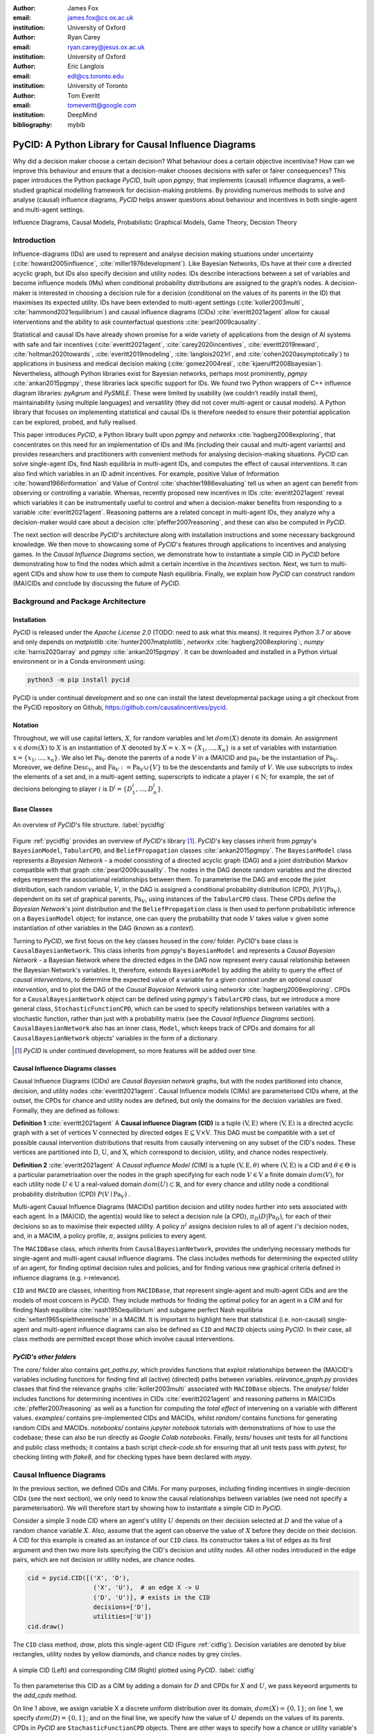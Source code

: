 :author: James Fox
:email: james.fox@cs.ox.ac.uk
:institution: University of Oxford

:author: Ryan Carey
:email: ryan.carey@jesus.ox.ac.uk
:institution: University of Oxford

:author: Eric Langlois
:email: edl@cs.toronto.edu
:institution: University of Toronto

:author: Tom Everitt
:email: tomeveritt@google.com
:institution: DeepMind
:bibliography: mybib

-----------------------------------------------------
PyCID: A Python Library for Causal Influence Diagrams 
-----------------------------------------------------

.. class:: abstract

   Why did a decision maker choose a certain decision? What behaviour does a
   certain objective incentivise? How can we improve this behaviour and ensure
   that a decision-maker chooses decisions with safer or fairer consequences?
   This paper introduces the Python package *PyCID*, built upon *pgmpy*, that
   implements (causal) influence diagrams, a well-studied graphical modelling framework for 
   decision-making problems. By providing numerous methods to solve and analyse
   (causal) influence diagrams, *PyCID* helps answer questions about behaviour
   and incentives in both single-agent and multi-agent settings.

.. class:: keywords

   Influence Diagrams, Causal Models, Probabilistic Graphical Models, Game Theory, Decision Theory

Introduction
------------
   
Influence-diagrams (IDs) are used to represent and analyse decision making situations under uncertainty (:cite:`howard2005influence`, :cite:`miller1976development`). Like Bayesian Networks, IDs have at their core a directed acyclic graph, but IDs also specify decision and utility nodes. IDs describe interactions between a set of variables and become influence models (IMs) when conditional probability distributions are assigned to the graph’s nodes. A decision-maker is interested in choosing a decision rule for a decision (conditional on the values of its parents in the ID) that maximises its expected utility. IDs have been extended to multi-agent settings (:cite:`koller2003multi`, :cite:`hammond2021equilibrium`) and causal influence diagrams (CIDs) :cite:`everitt2021agent` allow for causal interventions and the ability to ask counterfactual questions :cite:`pearl2009causality`.
   
Statistical and causal IDs have already shown promise for a wide variety of applications from the design of AI systems with safe and fair incentives (:cite:`everitt2021agent`, :cite:`carey2020incentives`, :cite:`everitt2019reward`, :cite:`holtman2020towards`, :cite:`everitt2019modeling`, :cite:`langlois2021rl`, and :cite:`cohen2020asymptotically`) to applications in business and medical decision making (:cite:`gomez2004real`, :cite:`kjaerulff2008bayesian`). Nevertheless, although Python libraries exist for Bayesian networks, perhaps most prominently, *pgmpy* :cite:`ankan2015pgmpy`, these libraries lack specific support for IDs. We found two Python wrappers of C++ influence diagram libraries: *pyAgrum* and *PySMILE*. These were limited by usability (we couldn’t readily install them), maintainability (using multiple languages) and versatility (they did not cover multi-agent or causal models). A Python library that focuses on implementing statistical and causal IDs is therefore needed to ensure their potential application can be explored, probed, and fully realised.
 
This paper introduces *PyCID*, a Python library built upon *pgmpy* and *networkx* :cite:`hagberg2008exploring`, that concentrates on this need for an implementation of IDs and IMs (including their causal and multi-agent variants) and provides researchers and practitioners with convenient methods for analysing decision-making situations. *PyCID* can solve single-agent IDs, find Nash equilibria in multi-agent IDs, and computes the effect of causal interventions. It can also find which variables in an ID admit incentives. For example, positive Value of Information :cite:`howard1966information` and Value of Control :cite:`shachter1986evaluating` tell us when an agent can benefit from observing or controlling a variable. Whereas, recently proposed new incentives in IDs :cite:`everitt2021agent` reveal which variables it can be instrumentally useful to control and when a decision-maker benefits from responding to a variable :cite:`everitt2021agent`. Reasoning patterns are a related concept in multi-agent IDs, they analyze why a decision-maker would care about a decision :cite:`pfeffer2007reasoning`, and these can also be computed in *PyCID*.  
 
The next section will describe *PyCID*'s architecture along with installation instructions and some necessary background knowledge. We then move to showcasing some of *PyCID*'s features through applications to incentives and analysing games. In the *Causal Influence Diagrams* section, we demonstrate how to instantiate a simple CID in *PyCID* before demonstrating how to find the nodes which admit a certain incentive in the *Incentives* section. Next, we turn to multi-agent CIDs and show how to use them to compute Nash equilibria. Finally, we explain how *PyCID* can construct random (MA)CIDs and conclude by discussing the future of *PyCID*.
   
   
Background and Package Architecture
------------------------------------
   
Installation
++++++++++++
   
*PyCID* is released under the *Apache License 2.0* (TODO: need to ask what this means). It requires *Python 3.7* or above and only depends on *matplotlib* :cite:`hunter2007matplotlib`, *networkx* :cite:`hagberg2008exploring`:,
*numpy* :cite:`harris2020array` and *pgmpy* :cite:`ankan2015pgmpy`. It can be downloaded and installed in a Python virtual environment or in a Conda environment using:
   
.. code-block:: shell
   
   python3 -m pip install pycid
   
   
PyCID is under continual development and so one can install the latest developmental package using a git checkout from the PyCID repository on Github, https://github.com/causalincentives/pycid.
   
Notation
++++++++
Throughout, we will use capital letters, :math:`X`, for random variables and let :math:`dom(X)` denote its domain. An assignment :math:`x \in dom(X)` to :math:`X` is an instantiation of :math:`X` denoted by :math:`X=x`. 
:math:`\textbf{X} = \{X_1, \dots, X_n\}` is a set of variables with instantiation :math:`\textbf{x} = \{x_1, \dots, x_n\}`. We also let :math:`\textbf{Pa}_V` denote the parents of a node :math:`V` in a (MA)CID and :math:`\textbf{pa}_V` be the instantiation of :math:`\textbf{Pa}_V`. 
Moreover, we define :math:`\textbf{Desc}_V`, and :math:`\textbf{Fa}_V := \textbf{Pa}_V \cup \{V\}` to be the descendants and family of :math:`V`. 
We use subscripts to index the elements of a set and, in a multi-agent setting, superscripts to indicate a player :math:`i \in \textbf{N}`; for example, the set of decisions belonging to player :math:`i` is :math:`\textbf{D}^i=\{D^i_1,...,D^i_n\}`.
   
Base Classes
++++++++++++
   
.. figure:: pycid.PNG
   :align: center
   :figclass: bht
   
   An overview of *PyCID*'s file structure. :label:`pycidfig`
   
   
Figure :ref:`pycidfig` provides an overview of *PyCID*'s library [#]_. *PyCID*'s key classes inherit from *pgmpy*'s ``BayesianModel``, ``TabularCPD``, and ``BeliefPropagation`` classes :cite:`ankan2015pgmpy`. The ``BayesianModel`` class represents a *Bayesian Network* - a model consisting of a directed
acyclic graph (DAG) and a joint distribution Markov compatible with that graph :cite:`pearl2009causality`. The nodes in the DAG denote random variables and the directed edges represent the associational relationships between them. To parameterise the DAG and encode the joint distribution, each random variable, :math:`V`, in the DAG is assigned a conditional probability distribution
(CPD), :math:`P(V\vert \textbf{Pa}_V)`, dependent on its set of graphical parents, :math:`\textbf{Pa}_V`, using instances of the ``TabularCPD`` class. These CPDs define the *Bayesian Network*'s joint distribution
and the ``BeliefPropagation`` class is then used to perform probabilistic inference on a ``BayesianModel`` object; for instance, one can query the probability that node :math:`V` takes value 
:math:`v` given some instantiation of other variables in the DAG (known as a *context*). 
   
Turning to *PyCID*, we first focus on the key classes housed in the *core/* folder. *PyCID*'s base class is ``CausalBayesianNetwork``. This class inherits from *pgmpy*'s ``BayesianModel`` and represents a *Causal Bayesian Network* - a Bayesian Network where the directed edges in the DAG now represent every causal relationship between the Bayesian Network's variables. It, therefore, extends ``BayesianModel`` by adding the ability to query the effect of *causal interventions*, to determine the expected value of a variable for a given *context* under an optional *causal intervention*, and to plot the DAG of the *Causal Bayesian Network* using *networkx* :cite:`hagberg2008exploring`. CPDs for a ``CausalBayesianNetwork`` object can be defined using *pgmpy*'s ``TabularCPD`` class, but we introduce a more general class, ``StochasticFunctionCPD``, which can be used to specify relationships between variables with a stochastic function, rather than just with a probability matrix (see the *Causal Influence Diagrams* section). ``CausalBayesianNetwork`` also has an inner class, ``Model``, which keeps track of CPDs and domains for all ``CausalBayesianNetwork`` objects' variables in the form of a dictionary.
   
.. [#] *PyCID* is under continued development, so more features will be added over time.
   
Causal Influence Diagrams classes
+++++++++++++++++++++++++++++++++
   
Causal Influence Diagrams (CIDs) are *Causal Bayesian network* graphs, but with the nodes partitioned into chance, decision, and utility nodes :cite:`everitt2021agent`. Causal Influence models (CIMs) are parameterised CIDs where, at the outset, the CPDs for chance and utility nodes are defined, but only the domains for the decision variables are fixed.
Formally, they are defined as follows:
   
**Definition 1** :cite:`everitt2021agent` A **Causal influence Diagram (CID)** is a tuple :math:`(\textbf{V}, \textbf{E})` where :math:`(\textbf{V}, \textbf{E})` is a directed acyclic graph with a set of vertices :math:`\textbf{V}` connected by directed edges :math:`\textbf{E} \subseteq \textbf{V} \times \textbf{V}`. This DAG must be compatible with a set of possible causal intervention distributions that results from causally intervening on any subset of the CID's nodes. These vertices are partitioned into :math:`\textbf{D}`, :math:`\textbf{U}`, and :math:`\textbf{X}`, which correspond to decision, utility, and chance nodes respectively.
   
**Definition 2** :cite:`everitt2021agent` A *Causal influence Model (CIM)* is a tuple :math:`(\textbf{V}, \textbf{E}, \theta)`  where :math:`(\textbf{V}, \textbf{E})` is a CID and :math:`\theta \in \Theta` is a 
particular parametrisation over the nodes in the graph specifying for each node :math:`V \in \textbf{V}` a finite domain :math:`dom(V)`, 
for each utility node :math:`U \in \textbf{U}` a real-valued domain :math:`dom(U) \subset \mathbb{R}`, and for every chance and utility node a conditional probability distribution (CPD) :math:`P(V \mid \textbf{Pa}_V)` . 

   
Multi-agent Causal Influence Diagrams (MACIDs) partition decision and utility nodes further into sets associated with each agent. In a (MA)CID, the agent(s) would like to select a decision rule (a CPD), :math:`\pi_D(D|\textbf{Pa}_D)`, for each of their decisions so as to maximise their expected utility. A policy :math:`\pi^i` assigns decision rules to all of agent :math:`i`'s decision nodes, and, in a MACIM, a policy profile, :math:`\pi`, assigns policies to every agent.  

The ``MACIDBase`` class, which inherits from ``CausalBayesianNetwork``, provides the underlying necessary methods for single-agent and multi-agent causal influence diagrams. The class includes methods for determining the expected utility of an agent, for finding optimal decision rules and policies, and for finding various new graphical criteria defined in influence diagrams (e.g. r-relevance). 

``CID`` and ``MACID`` are classes, inheriting from ``MACIDBase``, that represent single-agent and multi-agent CIDs and are the models of most concern in *PyCID*. They include methods for finding the optimal policy for an agent in a CIM and for finding Nash equilibria :cite:`nash1950equilibrium` and
subgame perfect Nash equilibria :cite:`selten1965spieltheoretische` in a MACIM. It is important to highlight here that statistical (i.e. non-causal) single-agent and multi-agent influence diagrams can also be defined as ``CID`` and ``MACID`` objects using *PyCID*. In their case, all class methods are permitted except those which involve causal interventions.
   
*PyCID's other folders*
+++++++++++++++++++++++
   
The *core/* folder also contains `get_paths.py`, which provides functions that exploit relationships between the (MA)CID's variables including functions for finding find all (active) (directed) paths between variables. `relevance_graph.py` provides classes
that find the relevance graphs :cite:`koller2003multi` associated with ``MACIDBase`` objects. The *analyse/* folder includes functions for determining incentives in CIDs :cite:`everitt2021agent` and reasoning patterns in MA(C)IDs :cite:`pfeffer2007reasoning` as well as a function for computing the *total effect* of intervening on a variable with different values. *examples/* contains pre-implemented CIDs and MACIDs,
whilst *random/* contains functions for generating random CIDs and MACIDs. *notebooks/* contains *jupyter notebook* tutorials with demonstrations of how to use the codebase; these can also be run directly as *Google Colab notebooks*.
Finally, *tests/* houses unit tests for all functions and public class methods; it contains a bash script `check-code.sh` for ensuring that all unit tests pass with *pytest*, for checking linting with *flake8*, and for checking types have been declared with *mypy*.
   
Causal Influence Diagrams
--------------------------
   
In the previous section, we defined CIDs and CIMs. For many purposes, including finding incentives in single-decision CIDs (see the next section), we only need to know the causal relationships between variables (we need not specify a parameterisation). We will therefore start by showing how to instantiate a simple CID in *PyCID*.
   
Consider a simple 3 node CID where an agent's utility :math:`U` depends on their decision selected at :math:`D` and the value of a random chance variable :math:`X`. Also, assume that the agent can observe the value of :math:`X` before they decide on their decision.
A CID for this example is created as an instance of our ``CID`` class.  Its constructor takes a list of edges as its first argument and then two more lists specifying the CID's decision and utility nodes. All other nodes introduced in the edge pairs, which are not decision or utility nodes, are chance nodes.
   
.. code-block:: python
   
      cid = pycid.CID([('X', 'D'),
                        ('X', 'U'),  # an edge X -> U 
                        ('D', 'U')], # exists in the CID
                        decisions=['D'],
                        utilities=['U'])
      cid.draw()
   
The ``CID`` class method, `draw`, plots this single-agent CID (Figure :ref:`cidfig`). Decision variables are denoted by blue rectangles, utility nodes by yellow diamonds, and chance nodes by grey circles.  
   
.. figure:: cim.PNG
   :align: center
   :figclass: bht
   
   A simple CID (Left) and corresponding CIM (Right) plotted using *PyCID*. :label:`cidfig`
   
To then parameterise this CID as a CIM by adding a domain for :math:`D` and CPDs for :math:`X` and :math:`U`, we pass keyword arguments to the `add_cpds` method. 
   
.. code-block:: python
   :linenos:
   
      cid.add_cpds(X=pycid.discrete_uniform([0, 1]),
                     D=[0, 1],
                     U=lambda x, d: int(x == d))
   
On line 1 above, we assign variable X a discrete uniform distribution over its domain, :math:`dom(X)=\{0,1\}`; on line 1, we specify :math:`dom(D)=\{0,1\}`; and on the final line, we specify how the value of :math:`U` depends on the values of its parents.
CPDs in *PyCID* are ``StochasticFunctionCPD`` objects. There are other ways to specify how a chance or utility variable's CPD is defined. For example, line 1 below changes the CPD for :math:`X` to now follow a Bernoulli(0.8) distribution and line 2 specifies that now
:math:`U` copies the value of :math:`D` with probability 0.4.

.. code-block:: python
   :linenos:
   
      cid.add_cpds(X=pycid.bernoulli(0.8))
      cid.add_cpds(U=lambda x, d: pycid.noisy_copy(d, \\
                  probability=0.4, domain=[0, 1]))   
   
We can now *solve* this CIM by finding the agent's optimal decision rule for :math:`D`: 
   
.. code-block:: python
   
      cid.solve()
   
This returns the following output saying that the optimal decision rule for :math:`D` is to choose action 0 when the value of :math:`X` is 0, and action 1 when the value of :math:`X` is  1:
   
.. code-block:: python
   
      {'D': StochasticFunctionCPD<D> 
      {'x': 0}  ->  0
      {'x': 1}  ->  1}
   
If the agent plays according to this optimal decision rule, we find that their expected utility is 1 using the code below. On the final line, `expected_utility` accepts optional dictionaries to specify contexts and interventions. 
   
.. code-block:: python
   
      solution = cid.solve() 
      optimal_d_cpd = solution['D']
      cid.add_cpds(optimal_d_cpd)
      cid.expected_utility(context={}, intervention={})



Incentives
----------
   
In this section, we demonstrate how to use *PyCID* to find which nodes in a single-decision CID face which type of incentive :cite:`everitt2021agent`. Incentives are helpful for applications in safety and fairness (:cite:`everitt2021agent`, :cite:`holtman2020towards`), understanding the behaviour of RL algorithms :cite:`everitt2019reward` and comparing the promise of different AGI safety frameworks :cite:`everitt2019modeling`.
We believe that *PyCID* can further mature these enquiries.
   
The incentives we can currently find using *PyCID* in a single-decision CID are:
   
*  Value of information (VoI)
*  Response Incentives (RI)
*  Value of Control (VoC) [#]_ 
*  Instrumental Control Incentives (ICI)
   
.. [#] Nodes can be specified further as admitting indirect or direct Value of Control.
   
   
Although we refer the interested reader to :cite:`everitt2021agent` for full incentive definitions, we shall provide each incentive's graphical criterion as we go, demonstrating how to use *PyCID* to find them with the same examples that were used in :cite:`everitt2021agent`. 
Because :cite:`everitt2021agent` proved that all of these incentives are sound and complete, we can find whether a node admits a certain incentive using just CIDs (not CIMs); however, *PyCID* also provides functions - `quantitative_voi` and `quantitative_voc` - that return
the quantitative VoI and VoC of variables in a CIM.
   
Value of Information (VoI)
++++++++++++++++++++++++++
   
Intuitively, a variable has positive value of information (VoI) if a decision-maker would benefit from knowing its value before making a decision. The graphical criterion for this incentive is based upon which nodes are **requisite** observations in the CID. 
   
   
**Requiste Observation Graphical Criterion**: Let :math:`\textbf{U}_D \in \textbf{U} \cap \textbf{Desc}_D` be the utility nodes that are in the set of :math:`D`'s descendents. An observation :math:`X \in \textbf{Pa}_D` in a single-decision CID is **requisite** if :math:`X \not\perp \textbf{U}_D \vert (\textbf{Pa}_D \cup \{D\} \setminus \{X\}` [#]_.
   
   
**VoI Graphical Criterion**: A single decision CID, :math:`\mathcal{G}`, admits **Value of Information** for :math:`X \in \textbf{V} \setminus \textbf{Desc}_D` if and only if :math:`X` is a requisite observation in :math:`\mathcal{G}_{X \rightarrow D}`, the graph obtained by adding :math:`X \rightarrow D` to :math:`\mathcal{G}`.
   
.. [#] :math:`X \not\perp Y` denotes that :math:`X` id d-connected to :math:`Y` and :math:`X \perp Y` would denote that :math:`X` id d-seperated from :math:`Y` :cite:`pearl2009causality`

   
To demonstrate how to find nodes that admit VoI using *PyCID*, we will consider the following example taken from :cite:`everitt2021agent`.
   
**Grade prediction example:** To decide which applicants to admit, a university uses a model to predict (:math:`P`) the grades of new students. The university would like the system to predict accurately (:math:`Ac`), without treating students differently based on their gender (:math:`Ge`) or race (:math:`R`). 
The prediction model uses the gender of the student and the high school (:math:`HS`) they attended to make its grade prediction. 
In this hypothetical cohort of students we make the following assumptions:

*  Performance at university is evaluated by a student's grades (:math:`Gr`) and this depends on the quality of education (:math:`E`) the student received before university (which depends on the high school they attended). 
*  A student’s high school is assumed to be impacted by their race, but gender is assumed not to have an effect on the high school they attended.

   
We want to know whether the predictor is incentivised to behave in a discriminatory manner with respect to the students’ gender and race. A CID for this example is defined below.
   
.. code-block:: python
   
   cid = pycid.CID([
      ('R', 'HS'),
      ('HS', 'E'),
      ('HS', 'P'),
      ('E', 'Gr'),
      ('Gr', 'Ac'),
      ('Ge', 'P'),
      ('P', 'Ac'),
      ],
      decisions=['P'],
      utilities=['Ac']
      )
   
*PyCID* finds that :math:`HS`, :math:`E`, and :math:`Gr` all admit VoI for the predictor model:
   
.. code-block:: python
   
   pycid.admits_voi_list(cid, 'P')  
   
We could also display this visually by passing, as an argument, a lambda function into ``CID``'s `draw_property` method:
   
.. code-block:: python
   
   cid.draw_property(lambda node: \\
         pycid.admits_voi(cid, 'P', node))
   
.. figure:: voi_cid.PNG
      :align: center
      :figclass: bht
   
      A CID for the *Grade prediction example* with the variables that admit VoI coloured red (plotted using *PyCID*). :label:`cidvoifig`
   
Straightforwardly implementing this example in *PyCID* has immediately revealed that there exists a parameterisation of this setup (modelled by our CID) where the prediction model would benefit from knowing the value of "High School', 'Education', and the student's true 'Grade' before making a grade prediction.
   
   
Response Incentives (RI)
++++++++++++++++++++++++
   
Response incentives are a related type of incentive. A variable admits a response incentive if a decision-maker benefits from making its decision causally responsive to the variable :cite:`everitt2021agent`. 
   
   **RI Graphical Criterion**: A single decision CID, :math:`\mathcal{G}`, admits a **response incentive** on :math:`X \in \textbf{X}` if and only if the there is a directed path :math:`X \dashrightarrow D` in the requisite graph [#]_ :math:`\mathcal{G}_{req}` where :math:`\mathcal{G}_{req}` is the result of removing from :math:`\mathcal{G}` all information links from non-requisite observations.
   
   
.. [#] A requisite graph is also known as a minimal reduction, trimmed_graph, or d-reduction.
   
To demonstrate how to find the nodes which admit RIs, we will again consider the **Grade prediction example**. As we did with VoI, we can list all of the nodes that admit response incentives in the CID (line 1) or we can display the result visually (line 2) with the result shown in Figure :ref:`cidrifig` (Left).
   
.. code-block:: python
   :linenos:
   
      pycid.admits_ri_list(cid, 'P')
      cid.draw_property(lambda node: \\
            pycid.admits_ri(cid, 'P', node))
   
Implementing CIDs in *PyCID* can help suggest how to improve the fairness of AI systems. This is because :cite:`everitt2021agent` argue that a response incentive on a sensitive attribute can be interpreted as problematic from a fairness perspective. 
A decision is considered counterfactually unfair if a change to a sensitive attribute, such as race or gender, would change the decision :cite:`kusner2017counterfactual`. Therefore, a response incentive on a sensitive attribute indicates that counterfactual unfairness is incentivised; specifically, it implies that all optimal policies are counterfactually unfair. To mitigate this,
:cite:`everitt2021agent` propose redesigning the grade-predictor. By removing the predictor's access to knowledge about the student's high school (i.e. the edge :math:`HS \rightarrow P` ), there will no longer be a response incentive on a sensitive attribute. The following code trims the edge and shows that now no node admits an RI in the modified CID (Figure :ref:`cidrifig` (Right)).
   
   
.. code-block:: python
   
   cid.remove_edge('HS', 'P')
   cid.draw_property(lambda node: \\ 
         pycid.admits_ri(cid, 'P', node))
   
   
.. figure:: ri_cid.PNG
   :align: center
   :figclass: bht
   
   (Left) The original CID for the **Grade prediction example** with the variables that admit RI coloured red and (Right) the modified CID in which now no node admits an RI (plotted using *PyCID*). :label:`cidrifig`
   
   
   
Value of Control (VoC) and Instrumental Control Incentives (ICI)
++++++++++++++++++++++++++++++++++++++++++++++++++++++++++++++++
   
We now turn to Value of Control (VoC) and Instrumental Control Incentives (ICI). Intuitively, a variable has *positive value of control (VoC)* if a decision-maker could benefit from choosing that variable's value. Whereas, Instrumental Control Incentives can be intuitively understood as follows: 
if the agent got to choose :math:`D` to influence :math:`X` independently of how :math:`D` influences other aspects of the environment, would that choice matter? In other words, is controlling :math:`X` instrumentally useful for maximising utility? The graphical criteria for these incentives in a single-decision CID are:
   
   **VoC Graphical Criterion**: A single decision CID, :math:`\mathcal{G}`, admits 
   **positive value of control** for a node :math:`X \in \textbf{V} \setminus \{D\}` if and only if
   there is a directed path :math:`X \dashrightarrow U` in the requisite graph :math:`\mathcal{G}_{req}`.
   
   
   **ICI Graphical Criterion**: A single decision CID, :math:`\mathcal{G}`, admits an **instrumental control incentive** on :math:`X \in \textbf{V}` if and only if :math:`\mathcal{G}` has a directed path
   from the decision :math:`D` to a utility node :math:`U \in \textbf{U}` that passes through :math:`X`.
   
To demonstrate how to find these incentives in *PyCID*, we introduce another example from :cite:`everitt2021agent`.
   
**Content recommendation example:** An AI algorithm has the task of choosing posts (:math:`P`) to show a user to maximise the user's click rate (:math:`C`). The designers want the algorithm to present content adapted to each user’s original opinions (:math:`O`) to optimize clicks; the algorithm does not know the user's true original opinions, so it instead relies on an approximate model (:math:`M`). However, the designers are worried that the algorithm will use polarising content to influence user opinions (:math:`I`) so that the user clicks more predictably.

.. code-block:: python
   
   cid = pycid.CID([
      ('O', 'M'),
      ('O', 'I'),
      ('M', 'P'),
      ('P', 'I'),
      ('I', 'C'),
      ('P', 'C'),
      ],
      decisions=['P'],
      utilities=['C']
      )
   
   cid.draw_property(lambda node: \\
         pycid.admits_ici(cid, 'P', node))
   
With RI, we showed that implementing CIDs in *PyCID* can aid the design of fairer systems. With ICI, we demonstrate how *PyCID* can be used to help design safer AI systems. First, we can use analogous functions to what we used for VoI and RI - `pycid.admits_voc_list(cid)` and `pycid.admits_ici_list(cid, 'P')` - to find that :math:`O`, :math:`M`, :math:`I`, and :math:`C` admit positive VoC
whilst :math:`I`, :math:`P`, and :math:`C` admit ICI. From this, because :math:`I` (influenced user opinions) admits an instrumental control incentive, we discover that the content recommender may seek to influence that variable to attain utility. :cite:`everitt2021agent` offer an alternative content recommender design that avoids this undesirable behaviour. 
Instead of being rewarded for the true click-through rate, the content recommender is rewarded for the clicks it would be predicted to have, based on a separately trained model of the user's preferences. The modified CID for this changed model is shown in Figure :ref:`cidicifig` c) where the old utility node :math:`C` (actual clicks) has become :math:`PC` (predicted clicks).
   
.. code-block:: python
   
   cid = pycid.CID([
         ('O', 'M'),
         ('O', 'I'),
         ('M', 'P'),
         ('M', 'PC'),
         ('P', 'I'),
         ('P', 'PC'),
         ],
         decisions=['P'],
         utilities=['PC']
         )
   
   cid.draw_property(lambda node: \\
         pycid.admits_ici(cid, 'P', node))
   
.. figure:: cid_ici.PNG
   :align: center
   :figclass: bht
   
   The original CID for the **Content recommendation example** in (a) with (b) the variables that admit ICI coloured red in and (c) the modified content recommender's CID in which (d) :math:`I` no longer admits an ICI (plotted using *PyCID*). :label:`cidicifig`
   
   
Multi-agent (Causal) Influence Diagrams
-----------------------------------------
   
Recall from the *Background and Package Architecture* Section that a Multi-agent Causal Influence Diagram/Model (MACID/MACIM) is a simple multi-agent extension of a CID/CIM :cite:`causalgames`. For our purpose, all that's important is that there is now a set of :math:`\textbf{N}` agents and so the decision and utility nodes are partitioned into 
:math:`\{\textbf{D}^i\}_{i\in \textbf{N}}` and :math:`\{\textbf{U}^i\}_{i\in \textbf{N}}` to correspond to their association with a particular agent :math:`i \in \textbf{N}`. We also again underline that the only difference between statistical multi-agent influence diagrams/models (MAIDs/MAIMs) and MACIDs/MACIMs is that the edges
represent every causal relationship between the random variables chosen to be endogenous variables in the model as opposed to just associational relationships. Nevertheless, because MACIDs subsume MAIDs (in the sense of Pearl's `causal hierarchy` :cite:`pearl2009causality`), everything we can do in a MAID, we can also do in a MACID. Therefore, for the examples we present here,
MAIDs and MACIDs can be viewed as the same. In this section, we will show how to instantiate a MACID in *PyCID* and demonstrate some useful functions that use the graph to expose independencies between variables.
   
**Hospital procurement example:** A hospital employs an AI system to automate a procurement process. A company wants to tender a contract to the hospital for the supply of some medical equipment. Beforehand, they can choose whether or not to get independent accreditation to signal that their equipment is of high not poor quality, but doing so requires a cost (that is greater if the product is indeed poor). The AI system must decide, on behalf of the hospital, whether to accept the company's offer. The hospital only wants to sign a contract with a company that will supply high-quality equipment, but the AI system can't observe the quality of the equipment directly, it can only infer it indirectly through whether or not the company has independent accreditation. 

We can construct a MACID for this example where:
   
*  X = whether the company's goods are of high or poor quality (chance node)
*  D1 and U1 correspond to the company's decision whether or not to go get independent accreditation (and their utility)
*  D2 and U2 correspond to the algorithm's decision whether or not to sign a contract with the company (and the company's utility)
   
.. code-block:: python
   
   macid = pycid.MACID([
            ('X', 'D1'),  #specifies the MAICD's nodes and edges.
            ('X', 'U2'),
            ('X', 'U1'),
            ('D1', 'D2'),
            ('D1', 'U1'),
            ('D2', 'U1'),
            ('D2', 'U2'),
            ],
   # specifies each agent's decision and utility nodes.
   agent_decisions={1: ['D1'], 2: ['D2']},
   agent_utilities={1: ['U1'], 2: ['U2']},
   
   macid.draw()
   
.. figure:: macid_relevance.PNG
   :align: center
   :figclass: bht
   
   A MACID for the **Hospital procurement example** (Left) and its corresponding relevance graph (Right) (plotted using *PyCID*). :label:`macidfig`
   
Figure :ref:`macidfig` (Left) shows that in *PyCID*, consistent with CIDs, chance nodes in MACIDs are drawn as circles, decision nodes are drawn as rectangles, and utility nodes are drawn as diamonds. However, because we now have more than one player, we reserve colouring to denote agent membership; each agent of the game is assigned a unique colour.
   
:cite:`hammond2021equilibrium` introduced the graphical criterion *r-reachability* to determine whether another decision node is strategically relevant or a chance node is probabilistically relevant to a decision node.
   
   **r-reachability Graphical Criterion**: A node $V$ is **r-reachable** from a decision :math:`D \in \textbf{D}^i` in a MAID, :math:`\mathcal{M} = (\textbf{N}, \textbf{V}, \textbf{E})`, if a newly added parent :math:`\hat V` of :math:`V` satisfies :math:`\hat V \not\perp \textbf{U}^i \cap \textbf{Desc}_{D} \mid \textbf{Fa}_{D}`. 
   
Using *PyCID*, lines 1 and 2 below evaluate to True. This tells us that each decision strategically relies on the other. The company would be better off knowing the hospital’s procurement policy before deciding whether or not to go to get accreditation, and the algorithm would also be better off knowing the company’s policy because it doesn’t know the true quality of the company's medical equipment. Line 3 plots the MACID's relevance graph :cite:`koller2003multi`, which shows this visually (Figure :ref:`macidfig` Right)
   
.. code-block:: python
   :linenos:
   
      macid.is_r_reachable('D1', 'D2')
      macid.is_r_reachable('D2', 'D1')
      pycid.RelevanceGraph(macid).draw()
   

Game Theory in Multi-agent (Causal) Influence Models
+++++++++++++++++++++++++++++++++++++++++++++++++++++

In this section, we show how to parameterise a MACID as a MACIM using the Prisoner's Dilemma, which is probably the most well known simultaneous and symmetric two-player game. Next, we will show how to compute Nash equilibria.
   
**Prisoner's Dilemma:** Two prisoners, suspected of committing a robbery together, are isolated and urged to confess.
Each is concerned only with getting the shortest possible prison sentence for himself and each must decide whether to confess without knowing his partner’s decision. Both prisoners, however, know the consequences of their decisions. Each year spent in prison can be represented as -1 utility and so the payoff matrix for this game (or Normal form) is given in Figure :ref:`pdfig`.

.. figure:: normal_pd.PNG
   :align: center
   :scale: 60%
   :figclass: bht
   
   Normal form game giving the payoffs for each player in Prisoner's dilemma. Player 1 (2) is the row (column) player. :label:`pdfig`
   
.. code-block:: python
    
   macid = pycid.MACID([     
   ('D1', 'U1'),
   ('D1', 'U2'),
   ('D2', 'U2'),
   ('D2', 'U1')],
   agent_decisions={1: ['D1'], 2: ['D2']},
   agent_utilities={1: ['U1'], 2: ['U2']},
   )
   
   d1_domain = ['c', 'd']   
   d2_domain = ['c', 'd']
   
   agent1_payoff = np.array([[-1, -3],   
                        [0, -2]])    
   agent2_payoff = np.transpose(agent1_payoff)
   
   macid.add_cpds(
      D1=d1_domain,
      D2=d1_domain,
      U1=lambda d1, d2: agent1_payoff[d1_domain.index(d1), 
                                    d2_domain.index(d2)],
      U2=lambda d1, d2: agent2_payoff[d1_domain.index(d1), 
                                    d2_domain.index(d2)]
   )
   
We can draw the MACID in the same way as for CIDs:
   
.. code-block:: python
   
   macid.draw()
   
Finally, as we could in CIDs, we can compute the effects of interventions and find each agent's expected utility in MACIDs. For example, the following command tells us that the second player (agent) receives expected utility = -3 given the assigned context. This agrees with the payoff matrix in Figure :ref:`pdfig`
   
.. code-block:: python
   
   macid.expected_utility(context={'D1':'d', 'D2': 'c'},
                         agent=2)


We use :math:`\pi_{\textbf{A}}` to denote player :math:`i`'s set of decision rules for decisions :math:`\textbf{A} \subseteq \textbf{D}^i`, given a partial policy profile :math:`\pi_{-\textbf{A}}` over all of the other decision nodes in the MACID, :math:`\mathcal{M}`. We write :math:`\mathcal{U}^i_{\mathcal{M}}(\pi_{\textbf{A}}, \pi_{\textbf{-A}})` to denote the expected utility for player :math:`i` under the policy profile :math:`\pi = (\pi_{\textbf{A}}, \pi_{\textbf{-A}})`.

**Definition:** :cite:`koller2003multi` A full policy profile :math:`\pi` is a **Nash equilibrium (NE)** in a MA(C)IM :math:`\mathcal{M}` if, for every player :math:`i \in \textbf{N}`, :math:`\mathcal{U}^i_\mathcal{M}(\pi^i, \pi^{-i}) \geq \mathcal{U}^i_\mathcal{M}(\hat{\pi}^i, \pi^{-i})` for all :math:`\hat{\pi}^i \in \Pi^i`.
   
To find all pure NE in the MACIM corresponding to the Prisoner's dilemma:
   
.. code-block:: python
   
   macid.get_all_pure_ne()
   
This method returns a list of all pure Nash equilibria in the MA(C)ID. Each NE comes as a list of ``StochasticFunctionCPD`` objects, one for each decision node in the MA(C)ID.
   
.. code-block:: python
   
   [[StochasticFunctionCPD<D1> 
   {}  ->  d,
   StochasticFunctionCPD<D2> 
   {}  ->  d]]
   
In the Prisoner's dilemma, there is only one NE and this involves both player's defecting. We can then find that the expected utility for each agent is -2 under this NE joint policy profile:
   
.. code-block:: python
   
   all_pure_ne = macid.get_all_pure_ne()
   macid.add_cpds(*all_pure_ne[0])
   macid.expected_utility({}, agent=1)
   macid.expected_utility({}, agent=2)
   
   
*PyCID* can also be used to find subgame perfect Nash Equilbria :cite:`selten1965spieltheoretische`.
   
**Definition:** :cite:`hammond2021equilibrium` A full policy profile :math:`\pi` is a **subgame perfect equilibrium (SPE)** in a MA(C)IM :math:`\mathcal{M}` if :math:`\pi` is an NE in every MAIM subgame [#]_ of :math:`\mathcal{M}`.
      
**Taxi Competition Example** Two autonomous taxis, operated by different companies, are driving along a road with two hotels located next to one another -- one expensive and one cheap. 
Each taxi must decide (one first, then the other) which hotel to stop in front of, knowing that it will likely receive a higher tip from guests of the expensive hotel. However, if both taxis choose the same location,
this will reduce each taxi's chance of being chosen by that hotel's guests.


   .. [#] We refer the interested reader to :cite:`hammond2021equilibrium` for a definition of a MAIM subgame.

The payoffs for each player are shown in Figure :ref:`taxipofig` and the MACIM for this example is instantiated in *PyCID* below

.. figure:: taxi_payoffs.PNG
   :align: center
   :figclass: bht
   
   Payoff matrices for taxi 1 (left) and taxi 2 (right) for the **Taxi Competition Example** :label:`taxipofig`


.. code-block:: python  

   macid = MACID( 
      [("D1", "D2"), ("D1", "U1"), ("D1", "U2"), 
      ("D2", "U2"), ("D2", "U1")],
      agent_decisions={1: ["D1"], 2: ["D2"]},
      agent_utilities={1: ["U1"], 2: ["U2"]},
   )

   d1_domain = ["e", "c"]
   d2_domain = ["e", "c"]
   agent1_payoff = np.array([[2, 5], [3, 1]])
   agent2_payoff = agent1_payoff.T

   macid.add_cpds(
      D1=d1_domain,
      D2=d2_domain,
      U1=lambda d1, d2: agent1_payoff[d1_domain.index(d1),
                                     d2_domain.index(d2)],
      U2=lambda d1, d2: agent2_payoff[d1_domain.index(d1),
                                     d2_domain.index(d2)],
   )

   
.. figure:: macid_taxi.PNG
   :align: center
   :figclass: bht
   
   A MACID for the **Taxi Competition Example** and its corresponding relevance graph (plotted using *PyCID*). :label:`taxifig`
 
This MACIM has three pure NE, which are found using `macid.get_all_pure_ne()` and we can find the decision nodes in each MAID subgame (see :cite:`hammond2021equilibrium`), the decision nodes that can be optimised independently from the rest:
 
.. code-block:: python
 
   macid.decs_in_each_maid_subgame()
 
.. code-block:: python
 
   [{'D2'}, {'D1', 'D2'}]

   
We can find the NE in the only proper subgame:

.. code-block:: python

   macid.get_all_pure_ne_in_sg(decisions_in_sg=['D2'])

and finally all SPE in the MA(C)IM. The **Taxi Competition Example**'s MACIM has only one pure subgame perfect Nash equilibrium.:

.. code-block:: python

   macid.get_all_pure_spe()

.. code-block:: python

   [[StochasticFunctionCPD<D2> 
   {'d1': 'c'}  ->  e
   {'d1': 'e'}  ->  c,
   StochasticFunctionCPD<D1> 
   {}  ->  e]]
   

Random (MA)CIDs 
---------------
   
*PyCID* also has several other features that can be useful for researchers. In particular, the library also contains functions for instantiating random (MA)CIDs. This is useful for
testing the robustness of new theoretical ideas. The first example below finds and plots a random 10 node single-agent CID with two decision nodes and three utility nodes. The second example finds and plots a random 12 node MACID with two agents. The first agent has one decision and two utility nodes, 
the second agent has three decisions and two utility nodes. In both these examples, we set the `add_cpds` flag to False to create non-parameterised (MA)CIDs. If one sets this flag to true, each chance and utility node is assigned a random CPD, and each decision node a domain to instantiate a (MA)CIM.
One can also force every agent in the (MA)CID to have sufficient recall; an agent has sufficient recall if the relevance graph restricted to include just that agent's decision nodes is acyclic. This can be useful for certain incentives analyses (TODO cite forthcoming multi-decision paper).
The `edge_density` and `max_in_degree` parameters set the density of edges in the MACID's DAG as a proportion of the maximum possible number (:math:`n \times (n-1)/2`) and the maximum number of edges incident to a node in the DAG. To find a (MA)CID that meets all of the specified constraints, 
*PyCID* uses rejection sampling and so `max_resampling_attempts` specifies the number of samples to try before timing out.
   
.. code-block:: python
   
   cid = pycid.random_cid(number_of_nodes=10, 
                     number_of_decisions=2, 
                     number_of_utilities=3, 
                     add_cpds=False, 
                     sufficient_recall=False, 
                     edge_density=0.4, 
                     max_in_degree=5, 
                     max_resampling_attempts=100)
   cid.draw()
   
   macid = pycid.random_macid(number_of_nodes=12, 
                              agent_decisions_num=(1,3), 
                              agent_utilities_num=(2,2), 
                              add_cpds=False, 
                              sufficient_recall=False, 
                              edge_density=0.4, 
                              max_in_degree=5, 
                              max_resampling_attempts=500)
   macid.draw()
   
.. figure:: random_cid.PNG
   :align: center
   :figclass: bht
   
   A random CID and MACID created in *PyCID*. :label:`randomfig`
    

Conclusions and Future Directions
---------------------------------
   
*PyCID* is a Python library for solving and analysing single-agent and multi-agent causal influence diagrams.
Several key classes - ``CausalBayesianNetwork``, ``CID``, and ``MACID`` - enable these decision problems and games to be solved and analyses functions for finding graphical properties, incentives in CIDs, and reasoning patterns in MACIDs make *PyCID* a customizable, but powerful library for testing research ideas and exploring applications. Single-agent and multi-agent causal influence diagrams are an area of active research. As theory develops,
the *PyCID* library will also grow. For example, extensions will likely include:
   
*  Support for finding incentives in multi-decision CIDs (TODO cite the multi-decision paper).
*  Support for Structural Causal Models :cite:`pearl2009causality` and therefore also quantitative RI and ICI.
*  More game-theoretic concepts (e.g. more equilibrium concepts).
*  Support for multi-agent incentives. 
   
In this paper, we have demonstrated the usefulness of *PyCID* by focusing on causal influence diagrams; however, this library is also well suited for working with statistical influence diagrams. The development team would like to invite researchers from any domain to use *PyCID* to test the package for diverse applications and to join our Causal Incentives Working Group. The *PyCID* repository is available on GitHub under our working group's organization: https://github.com/causalincentives/pycid. 
   
   
Acknowledgements 
-----------------
   
Fox acknowledges the support of the EPSRC Centre for Doctoral Training in Autonomous Intelligent Machines and Systems (Reference: EP/S024050/1).









